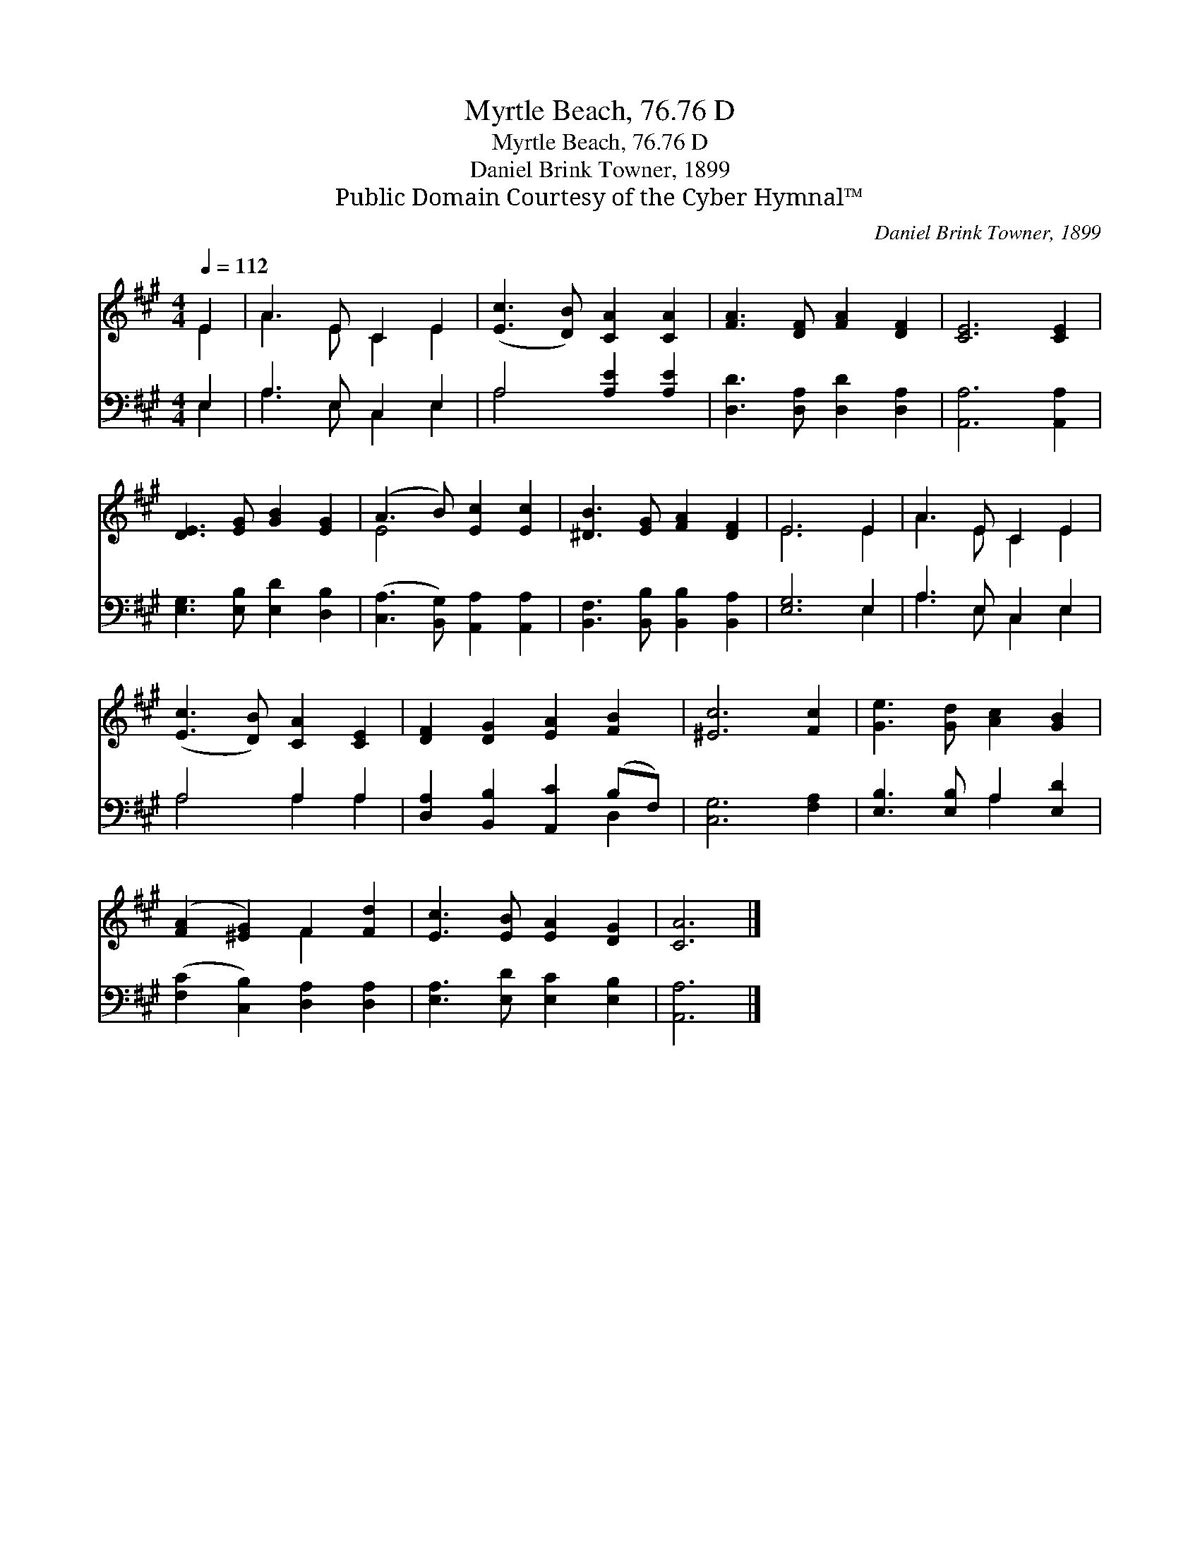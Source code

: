 X:1
T:Myrtle Beach, 76.76 D
T:Myrtle Beach, 76.76 D
T:Daniel Brink Towner, 1899
T:Public Domain Courtesy of the Cyber Hymnal™
C:Daniel Brink Towner, 1899
Z:Public Domain
Z:Courtesy of the Cyber Hymnal™
%%score ( 1 2 ) ( 3 4 )
L:1/8
Q:1/4=112
M:4/4
K:A
V:1 treble 
V:2 treble 
V:3 bass 
V:4 bass 
V:1
 E2 | A3 E C2 E2 | ([Ec]3 [DB]) [CA]2 [CA]2 | [FA]3 [DF] [FA]2 [DF]2 | [CE]6 [CE]2 | %5
 [DE]3 [EG] [GB]2 [EG]2 | (A3 B) [Ec]2 [Ec]2 | [^DB]3 [EG] [FA]2 [DF]2 | E6 E2 | A3 E C2 E2 | %10
 ([Ec]3 [DB]) [CA]2 [CE]2 | [DF]2 [DG]2 [EA]2 [FB]2 | [^Ec]6 [Fc]2 | [Ge]3 [Gd] [Ac]2 [GB]2 | %14
 ([FA]2 [^EG]2) F2 [Fd]2 | [Ec]3 [EB] [EA]2 [DG]2 | [CA]6 |] %17
V:2
 E2 | A3 E C2 E2 | x8 | x8 | x8 | x8 | E4 x4 | x8 | E6 E2 | A3 E C2 E2 | x8 | x8 | x8 | x8 | %14
 x4 F2 x2 | x8 | x6 |] %17
V:3
 E,2 | A,3 E, C,2 E,2 | A,4 [A,E]2 [A,E]2 | [D,D]3 [D,A,] [D,D]2 [D,A,]2 | [A,,A,]6 [A,,A,]2 | %5
 [E,G,]3 [E,B,] [E,D]2 [D,B,]2 | ([C,A,]3 [B,,G,]) [A,,A,]2 [A,,A,]2 | %7
 [B,,F,]3 [B,,B,] [B,,B,]2 [B,,A,]2 | [E,G,]6 E,2 | A,3 E, C,2 E,2 | A,4 A,2 A,2 | %11
 [D,A,]2 [B,,B,]2 [A,,C]2 (B,F,) | [C,G,]6 [F,A,]2 | [E,B,]3 [E,B,] A,2 [E,D]2 | %14
 ([F,C]2 [C,B,]2) [D,A,]2 [D,A,]2 | [E,A,]3 [E,D] [E,C]2 [E,B,]2 | [A,,A,]6 |] %17
V:4
 E,2 | A,3 E, C,2 E,2 | A,4 x4 | x8 | x8 | x8 | x8 | x8 | x6 E,2 | A,3 E, C,2 E,2 | A,4 A,2 A,2 | %11
 x6 D,2 | x8 | x4 A,2 x2 | x8 | x8 | x6 |] %17

